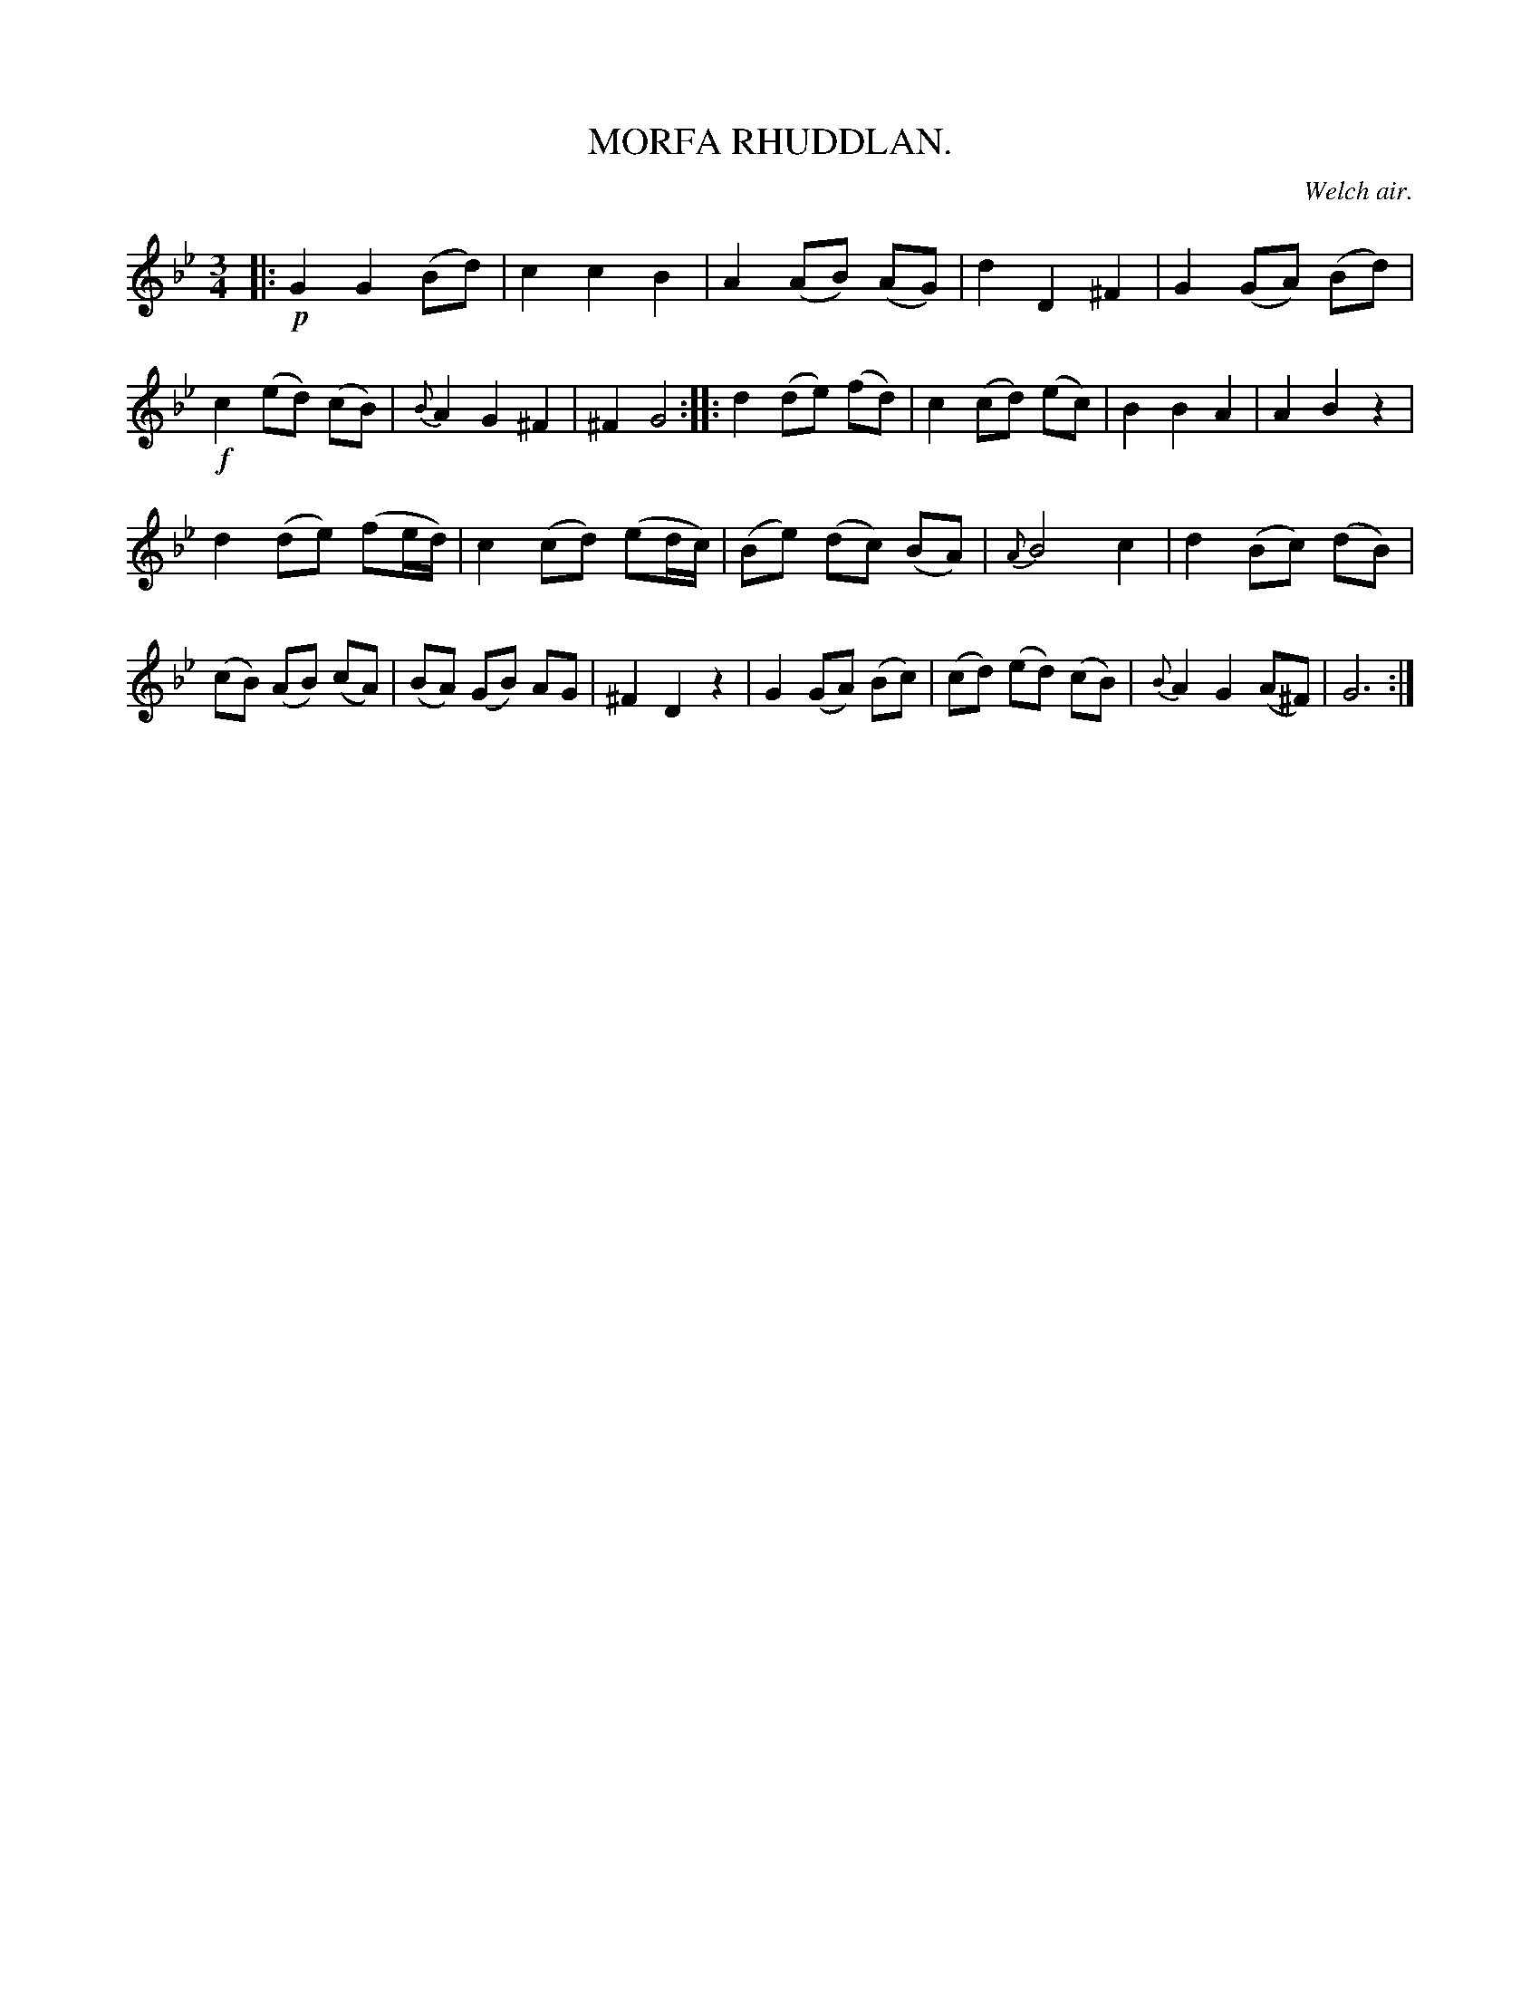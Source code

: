 X: 10604
T: MORFA RHUDDLAN.
O: Welch air.
%R: air, waltz
B: W. Hamilton "Universal Tune-Book" Vol. 1 Glasgow 1844 p.60 #4 (and p.61 #1)
S: http://imslp.org/wiki/Hamilton's_Universal_Tune-Book_(Various)
Z: 2016 John Chambers <jc:trillian.mit.edu>
M: 3/4
L: 1/8
K: Gm
%%slurgraces yes
%%graceslurs yes
% - - - - - - - - - - - - - - - - - - - - - - - - -
|:!p!\
G2 G2 (Bd) | c2 c2 B2 | A2 (AB) (AG) | d2 D2 ^F2 |\
G2 (GA) (Bd) | !f!c2 (ed) (cB) | {B}A2 G2 ^F2 | ^F2 G4 ::\
d2 (de) (fd) | c2 (cd) (ec) | B2 B2 A2 | A2 B2 z2 |
d2 (de) (fe/d/) | c2 (cd) (ed/c/) | (Be) (dc) (BA) | {A}B4 c2 |\
d2 (Bc) (dB) | (cB) (AB) (cA) | (BA) (GB) AG | ^F2 D2 z2 |\
G2 (GA) (Bc) | (cd) (ed) (cB) | {B}A2 G2 (A^F) | G6 :|
% - - - - - - - - - - - - - - - - - - - - - - - - -
